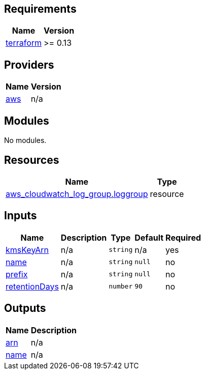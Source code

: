== Requirements

[cols="a,a",options="header,autowidth"]
|===
|Name |Version
|[[requirement_terraform]] <<requirement_terraform,terraform>> |>= 0.13
|===

== Providers

[cols="a,a",options="header,autowidth"]
|===
|Name |Version
|[[provider_aws]] <<provider_aws,aws>> |n/a
|===

== Modules

No modules.

== Resources

[cols="a,a",options="header,autowidth"]
|===
|Name |Type
|https://registry.terraform.io/providers/hashicorp/aws/latest/docs/resources/cloudwatch_log_group[aws_cloudwatch_log_group.loggroup] |resource
|===

== Inputs

[cols="a,a,a,a,a",options="header,autowidth"]
|===
|Name |Description |Type |Default |Required
|[[input_kmsKeyArn]] <<input_kmsKeyArn,kmsKeyArn>>
|n/a
|`string`
|n/a
|yes

|[[input_name]] <<input_name,name>>
|n/a
|`string`
|`null`
|no

|[[input_prefix]] <<input_prefix,prefix>>
|n/a
|`string`
|`null`
|no

|[[input_retentionDays]] <<input_retentionDays,retentionDays>>
|n/a
|`number`
|`90`
|no

|===

== Outputs

[cols="a,a",options="header,autowidth"]
|===
|Name |Description
|[[output_arn]] <<output_arn,arn>> |n/a
|[[output_name]] <<output_name,name>> |n/a
|===